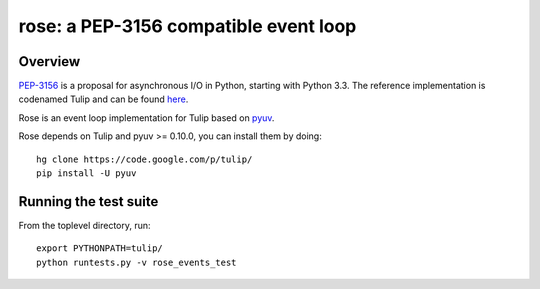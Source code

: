 
======================================
rose: a PEP-3156 compatible event loop
======================================


Overview
========

`PEP-3156 <http://www.python.org/dev/peps/pep-3156/>`_ is a proposal for asynchronous I/O in Python,
starting with Python 3.3. The reference implementation is codenamed Tulip and can be found
`here <https://code.google.com/p/tulip/>`_.

Rose is an event loop implementation for Tulip based on `pyuv <https://github.com/saghul/pyuv>`_.

Rose depends on Tulip and pyuv >= 0.10.0, you can install them by doing:

::

    hg clone https://code.google.com/p/tulip/
    pip install -U pyuv


Running the test suite
======================

From the toplevel directory, run:

::

    export PYTHONPATH=tulip/
    python runtests.py -v rose_events_test

